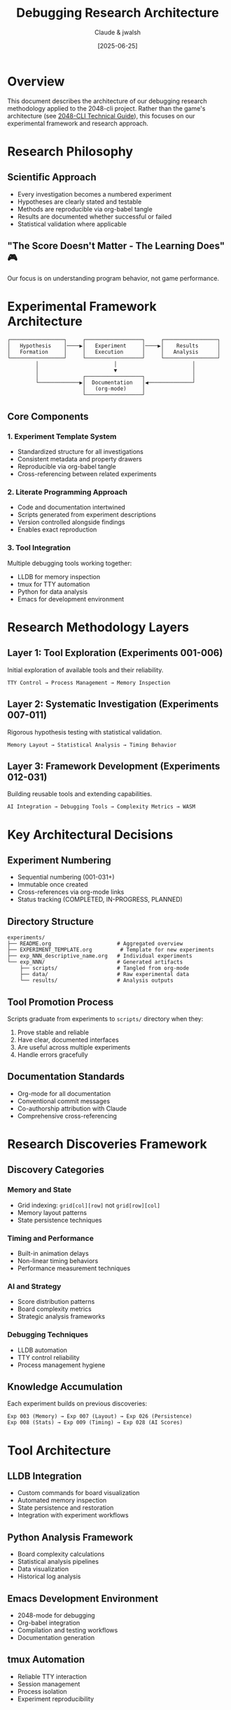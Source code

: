 #+TITLE: Debugging Research Architecture
#+AUTHOR: Claude & jwalsh
#+DATE: [2025-06-25]
#+OPTIONS: toc:3

* Overview

This document describes the architecture of our debugging research methodology applied to the 2048-cli project. Rather than the game's architecture (see [[file:2048-cli-technical-guide.org][2048-CLI Technical Guide]]), this focuses on our experimental framework and research approach.

* Research Philosophy

** Scientific Approach
- Every investigation becomes a numbered experiment
- Hypotheses are clearly stated and testable
- Methods are reproducible via org-babel tangle
- Results are documented whether successful or failed
- Statistical validation where applicable

** "The Score Doesn't Matter - The Learning Does" 🎮
Our focus is on understanding program behavior, not game performance.

* Experimental Framework Architecture

#+begin_src ditaa :file research-architecture.png :cmdline -E
┌─────────────────┐     ┌──────────────────┐     ┌─────────────────┐
│   Hypothesis    │────▶│   Experiment     │────▶│    Results      │
│   Formation     │     │   Execution      │     │   Analysis      │
└─────────────────┘     └──────────────────┘     └─────────────────┘
         │                        │                        │
         │                        ▼                        │
         │              ┌──────────────────┐               │
         └─────────────▶│  Documentation   │◀──────────────┘
                        │   (org-mode)     │
                        └──────────────────┘
#+end_src

** Core Components

*** 1. Experiment Template System
- Standardized structure for all investigations
- Consistent metadata and property drawers
- Reproducible via org-babel tangle
- Cross-referencing between related experiments

*** 2. Literate Programming Approach
- Code and documentation intertwined
- Scripts generated from experiment descriptions
- Version controlled alongside findings
- Enables exact reproduction

*** 3. Tool Integration
Multiple debugging tools working together:
- LLDB for memory inspection
- tmux for TTY automation
- Python for data analysis
- Emacs for development environment

* Research Methodology Layers

** Layer 1: Tool Exploration (Experiments 001-006)
Initial exploration of available tools and their reliability.

#+begin_example
TTY Control → Process Management → Memory Inspection
#+end_example

** Layer 2: Systematic Investigation (Experiments 007-011)
Rigorous hypothesis testing with statistical validation.

#+begin_example
Memory Layout → Statistical Analysis → Timing Behavior
#+end_example

** Layer 3: Framework Development (Experiments 012-031)
Building reusable tools and extending capabilities.

#+begin_example
AI Integration → Debugging Tools → Complexity Metrics → WASM
#+end_example

* Key Architectural Decisions

** Experiment Numbering
- Sequential numbering (001-031+)
- Immutable once created
- Cross-references via org-mode links
- Status tracking (COMPLETED, IN-PROGRESS, PLANNED)

** Directory Structure
#+begin_example
experiments/
├── README.org                     # Aggregated overview
├── EXPERIMENT_TEMPLATE.org         # Template for new experiments
├── exp_NNN_descriptive_name.org   # Individual experiments
└── exp_NNN/                       # Generated artifacts
    ├── scripts/                   # Tangled from org-mode
    ├── data/                      # Raw experimental data
    └── results/                   # Analysis outputs
#+end_example

** Tool Promotion Process
Scripts graduate from experiments to ~scripts/~ directory when they:
1. Prove stable and reliable
2. Have clear, documented interfaces
3. Are useful across multiple experiments
4. Handle errors gracefully

** Documentation Standards
- Org-mode for all documentation
- Conventional commit messages
- Co-authorship attribution with Claude
- Comprehensive cross-referencing

* Research Discoveries Framework

** Discovery Categories

*** Memory and State
- Grid indexing: ~grid[col][row]~ not ~grid[row][col]~
- Memory layout patterns
- State persistence techniques

*** Timing and Performance
- Built-in animation delays
- Non-linear timing behaviors
- Performance measurement techniques

*** AI and Strategy
- Score distribution patterns
- Board complexity metrics
- Strategic analysis frameworks

*** Debugging Techniques
- LLDB automation
- TTY control reliability
- Process management hygiene

** Knowledge Accumulation
Each experiment builds on previous discoveries:

#+begin_example
Exp 003 (Memory) → Exp 007 (Layout) → Exp 026 (Persistence)
Exp 008 (Stats) → Exp 009 (Timing) → Exp 028 (AI Scores)
#+end_example

* Tool Architecture

** LLDB Integration
- Custom commands for board visualization
- Automated memory inspection
- State persistence and restoration
- Integration with experiment workflows

** Python Analysis Framework
- Board complexity calculations
- Statistical analysis pipelines
- Data visualization
- Historical log analysis

** Emacs Development Environment
- 2048-mode for debugging
- Org-babel integration
- Compilation and testing workflows
- Documentation generation

** tmux Automation
- Reliable TTY interaction
- Session management
- Process isolation
- Experiment reproducibility

* Future Research Directions

** Placeholder Areas (To Be Developed)

*** Advanced AI Research
- Multi-agent experimentation
- Strategy optimization
- Performance comparison frameworks
- Real-time decision analysis

*** Debugging Tool Development
- Universal debugging patterns
- Cross-program applicability
- Automated discovery techniques
- Visual debugging interfaces

*** Platform Extensions
- WASM debugging capabilities
- Browser-based experimentation
- Mobile debugging tools
- Cross-platform validation

*** Statistical Methods
- Bayesian analysis frameworks
- Hypothesis testing automation
- Confidence interval calculations
- Experimental design optimization

* Meta-Architecture Considerations

** Reproducibility
- All experiments self-contained
- Deterministic build processes
- Version-controlled data
- Environment documentation

** Scalability
- Template-based expansion
- Automated experiment running
- Parallel execution capabilities
- Result aggregation systems

** Knowledge Transfer
- Clear documentation standards
- Agent handoff procedures
- Discovery preservation
- Method standardization

* Research Infrastructure Status

** Currently Implemented
- ✅ 31 experiments designed
- ✅ 11 experiments completed
- ✅ Statistical analysis pipelines
- ✅ Literate programming workflow
- ✅ Tool integration framework

** In Development
- 🚧 Board complexity metrics
- 🚧 Memory persistence tools
- 🚧 WASM build infrastructure
- 🚧 Core dump restoration

** Planned Extensions
- 📋 Multi-agent AI research
- 📋 Visual debugging tools
- 📋 Cross-program applications
- 📋 Automated discovery systems

* Conclusion

This research architecture transforms ad-hoc debugging into systematic scientific investigation. The combination of:

- Rigorous experimental methodology
- Literate programming practices
- Tool integration frameworks
- Knowledge accumulation systems

Creates a sustainable approach to understanding complex program behavior.

The architecture is designed to be:
- *Reproducible*: Any experiment can be re-run
- *Extensible*: New tools and methods can be integrated
- *Transferable*: Techniques apply beyond 2048
- *Collaborative*: Multiple agents can contribute effectively

*Note*: For the 2048 game's internal architecture, see [[file:2048-cli-technical-guide.org][2048-CLI Technical Guide]].